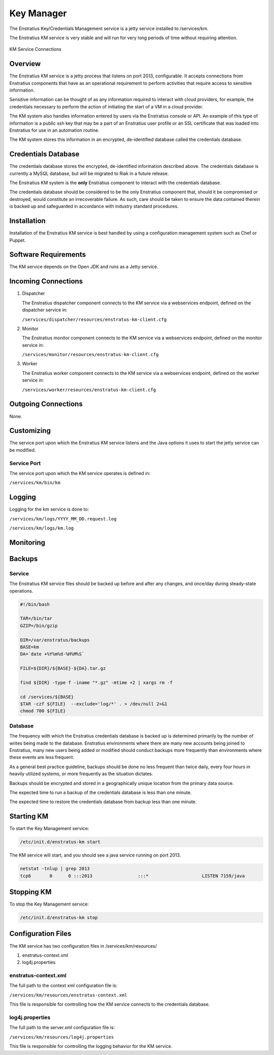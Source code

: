 Key Manager
===========

The Enstratius Key/Credentials Management service is a jetty service installed to
/services/km. 

The Enstratius KM service is very stable and will run for very long periods of time
without requiring attention.

.. figure:: ./images/km.png
   :height: 250 px
   :width: 450 px
   :scale: 70 %
   :alt: KM Service
   :align: center

   KM Service Connections

Overview
--------

The Enstratius KM service is a jetty process that listens on port 2013, configurable. It
accepts connections from Enstratius components that have as an operational requirement to
perform activities that require access to sensitive information.

Sensitive information can be thought of as any information required to interact with
cloud providers, for example, the credentials necessary to perform the action of
initiating the start of a VM in a cloud provider.

The KM system also handles information entered by users via the Enstratius console or API.
An example of this type of information is a public ssh key that may be a part of an
Enstratius user profile or an SSL certificate that was loaded into Enstratius for use in an
automation routine.

The KM system stores this information in an encrypted, de-identified database called the
credentials database. 

Credentials Database
--------------------

The credentials database stores the encrypted, de-identified information described above.
The credentials database is currently a MySQL database, but will be migrated to Riak in a
future release.

The Enstratius KM system is the **only** Enstratius component to interact with the
credentials database.

The credentials database should be considered to be the only Enstratius component that,
should it be compromised or destroyed, would constitute an irrecoverable failure. As such,
care should be taken to ensure the data contained therein is backed up and safeguarded in
accordance with industry standard procedures.

Installation
------------

Installation of the Enstratius KM service is best handled by using a configuration
management system such as Chef or Puppet.

Software Requirements
---------------------

The KM service depends on the Open JDK and runs as a Jetty service.

Incoming Connections
--------------------

#. Dispatcher

   The Enstratius dispatcher component connects to the KM service via a webservices
   endpoint, defined on the dispatcher service in:
  
   ``/services/dispatcher/resources/enstratus-km-client.cfg``

#. Monitor

   The Enstratius monitor component connects to the KM service via a webservices
   endpoint, defined on the monitor service in:

   ``/services/monitor/resources/enstratus-km-client.cfg``

#. Worker

   The Enstratius worker component connects to the KM service via a webservices
   endpoint, defined on the worker service in:

   ``/services/worker/resources/enstratus-km-client.cfg``

Outgoing Connections
--------------------

None.

Customizing
-----------

The service port upon which the Enstratius KM service listens and the Java options it uses
to start the jetty service can be modified.

Service Port
~~~~~~~~~~~~

The service port upon which the KM service operates is defined in:

``/services/km/bin/km``

Logging
-------

Logging for the km service is done to:

``/services/km/logs/YYYY_MM_DD.request.log``

``/services/km/logs/km.log``

Monitoring
----------

.. _km_backups:

Backups
-------

Service
~~~~~~~

The Enstratius KM service files should be backed up before and after any changes, and
once/day during steady-state operations.

.. code-block:: bash

   #!/bin/bash
   
   TAR=/bin/tar
   GZIP=/bin/gzip
   
   DIR=/var/enstratus/backups
   BASE=km
   DA=`date +%Y%m%d-%H%M%S`
   
   FILE=${DIR}/${BASE}-${DA}.tar.gz
   
   find ${DIR} -type f -iname "*.gz" -mtime +2 | xargs rm -f
   
   cd /services/${BASE}
   $TAR -czf ${FILE}  --exclude='log/*' . > /dev/null 2>&1
   chmod 700 ${FILE}


Database
~~~~~~~~

The frequency with which the Enstratius credentials database is backed up is determined
primarily by the number of writes being made to the database. Enstratius environments where
there are many new accounts being joined to Enstratius, many new users being added or
modified should conduct backups more frequently than environments where these events are
less frequent.

As a general best practice guideline, backups should be done no less frequent than twice
daily, every four hours in heavily utilized systems, or more frequently as the situation
dictates.

Backups should be encrypted and stored in a geographically unique location from the
primary data source.

The expected time to run a backup of the credentials database is less than one minute. 

The expected time to restore the credentials database from backup less than one minute.

Starting KM
-----------

To start the Key Management service:

.. code-block:: bash

	/etc/init.d/enstratus-km start

The KM service will start, and you should see a java service running on port 2013.

.. code-block:: bash

	netstat -tnlup | grep 2013
	tcp6       0      0 :::2013                 :::*                    LISTEN 7159/java  

Stopping KM
-----------

To stop the Key Management service:

.. code-block:: bash

	/etc/init.d/enstratus-km stop

Configuration Files
-------------------

The KM service has two configuration files in /services/km/resources/

#. enstratus-context.xml
#. log4j.properties

enstratus-context.xml
~~~~~~~~~~~~~~~~~~~~~

The full path to the context xml configuration file is:

``/services/km/resources/enstratus-context.xml``

This file is responsible for controlling how the KM service connects to the credentials
database.

log4j.properties
~~~~~~~~~~~~~~~~

The full path to the server.xml configuration file is:

``/services/km/resources/log4j.properties``

This file is responsible for controlling the logging behavior for the KM service.
